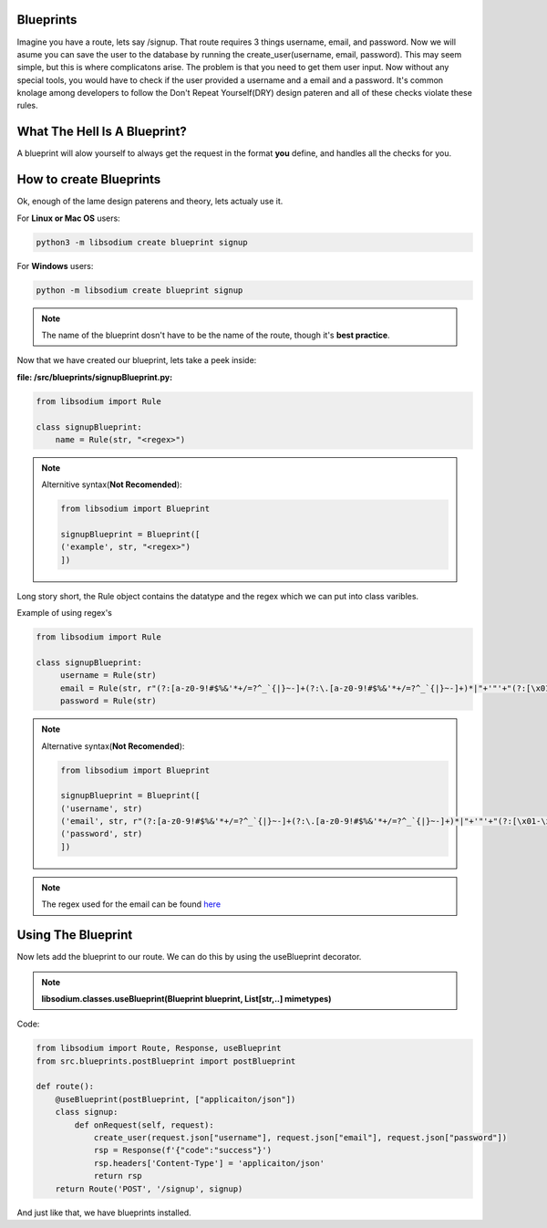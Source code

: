 Blueprints
==========
Imagine you have a route, lets say /signup. That route requires 3 things username, email, and password.
Now we will asume you can save the user to the database by running the create_user(username, email, password).
This may seem simple, but this is where complicatons arise. The problem is that you need to get them user input.
Now without any special tools, you would have to check if the user provided a username and a email and a password.
It's common knolage among developers to follow the Don't Repeat Yourself(DRY) design pateren and all of these checks
violate these rules.

What The Hell Is A Blueprint?
=============================
A blueprint will alow yourself to always get the request in the format **you** define, and handles all the checks for
you.

How to create Blueprints
========================
Ok, enough of the lame design paterens and theory, lets actualy use it.

For **Linux or Mac OS** users:

.. code-block:: sh

   python3 -m libsodium create blueprint signup 

For **Windows** users:

.. code-block:: sh

   python -m libsodium create blueprint signup

.. note::
   The name of the blueprint dosn't have to be the name of the route, though it's **best practice**.


Now that we have created our blueprint, lets take a peek inside:

**file: /src/blueprints/signupBlueprint.py:**

.. code-block:: python3

   from libsodium import Rule 

   class signupBlueprint:
       name = Rule(str, "<regex>")

.. note:: 
   Alternitive syntax(**Not Recomended**):

   .. code-block:: python3

      from libsodium import Blueprint

      signupBlueprint = Blueprint([
      ('example', str, "<regex>")
      ])

Long story short, the Rule object contains the datatype and the regex which we can put into class varibles.

Example of using regex's

.. code-block:: python3

   from libsodium import Rule 

   class signupBlueprint:
        username = Rule(str)
        email = Rule(str, r"(?:[a-z0-9!#$%&'*+/=?^_`{|}~-]+(?:\.[a-z0-9!#$%&'*+/=?^_`{|}~-]+)*|"+'"'+"(?:[\x01-\x08\x0b\x0c\x0e-\x1f\x21\x23-\x5b\x5d-\x7f]|\\[\x01-\x09\x0b\x0c\x0e-\x7f])*"+'"'+")@(?:(?:[a-z0-9](?:[a-z0-9-]*[a-z0-9])?\.)+[a-z0-9](?:[a-z0-9-]*[a-z0-9])?|\[(?:(?:25[0-5]|2[0-4][0-9]|[01]?[0-9][0-9]?)\.){3}(?:25[0-5]|2[0-4][0-9]|[01]?[0-9][0-9]?|[a-z0-9-]*[a-z0-9]:(?:[\x01-\x08\x0b\x0c\x0e-\x1f\x21-\x5a\x53-\x7f]|\\[\x01-\x09\x0b\x0c\x0e-\x7f])+)\])")
        password = Rule(str)  


.. note:: 
   Alternative syntax(**Not Recomended**):

   .. code-block:: python3

      from libsodium import Blueprint

      signupBlueprint = Blueprint([
      ('username', str)
      ('email', str, r"(?:[a-z0-9!#$%&'*+/=?^_`{|}~-]+(?:\.[a-z0-9!#$%&'*+/=?^_`{|}~-]+)*|"+'"'+"(?:[\x01-\x08\x0b\x0c\x0e-\x1f\x21\x23-\x5b\x5d-\x7f]|\\[\x01-\x09\x0b\x0c\x0e-\x7f])*"+'"'+")@(?:(?:[a-z0-9](?:[a-z0-9-]*[a-z0-9])?\.)+[a-z0-9](?:[a-z0-9-]*[a-z0-9])?|\[(?:(?:25[0-5]|2[0-4][0-9]|[01]?[0-9][0-9]?)\.){3}(?:25[0-5]|2[0-4][0-9]|[01]?[0-9][0-9]?|[a-z0-9-]*[a-z0-9]:(?:[\x01-\x08\x0b\x0c\x0e-\x1f\x21-\x5a\x53-\x7f]|\\[\x01-\x09\x0b\x0c\x0e-\x7f])+)\])")
      ('password', str)  
      ]) 

.. note::
   The regex used for the email can be found `here <https://www.emailregex.com/>`_

Using The Blueprint
===================
Now lets add the blueprint to our route. We can do this by using the useBlueprint decorator.

.. NOTE::
   **libsodium.classes.useBlueprint(Blueprint blueprint, List[str,..] mimetypes)**

Code:

.. code-block:: python

   from libsodium import Route, Response, useBlueprint
   from src.blueprints.postBlueprint import postBlueprint

   def route():
       @useBlueprint(postBlueprint, ["applicaiton/json"])
       class signup:
           def onRequest(self, request):
               create_user(request.json["username"], request.json["email"], request.json["password"])
               rsp = Response(f'{"code":"success"}')
               rsp.headers['Content-Type'] = 'applicaiton/json'
               return rsp
       return Route('POST', '/signup', signup)

And just like that, we have blueprints installed.
